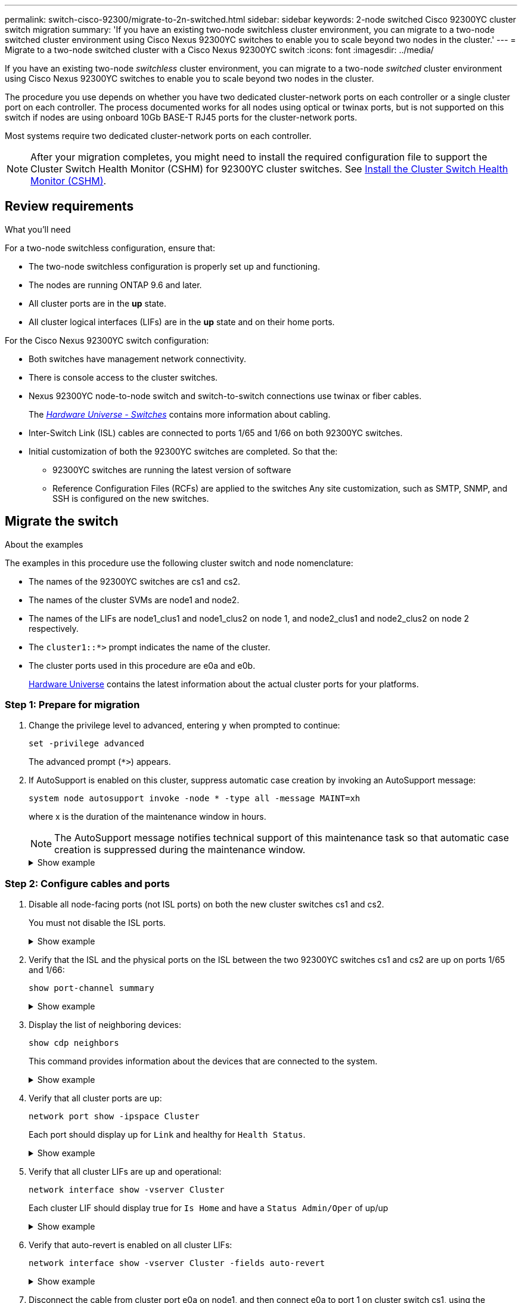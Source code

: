 ---
permalink: switch-cisco-92300/migrate-to-2n-switched.html
sidebar: sidebar
keywords: 2-node switched Cisco 92300YC cluster switch migration
summary: 'If you have an existing two-node switchless cluster environment, you can migrate to a two-node switched cluster environment using Cisco Nexus 92300YC switches to enable you to scale beyond two nodes in the cluster.'
---
= Migrate to a two-node switched cluster with a Cisco Nexus 92300YC switch
:icons: font
:imagesdir: ../media/

[.lead]
If you have an existing two-node _switchless_ cluster environment, you can migrate to a two-node _switched_ cluster environment using Cisco Nexus 92300YC switches to enable you to scale beyond two nodes in the cluster.

The procedure you use depends on whether you have two dedicated cluster-network ports on each controller or a single cluster port on each controller. The process documented works for all nodes using optical or twinax ports, but is not supported on this switch if nodes are using onboard 10Gb BASE-T RJ45 ports for the cluster-network ports.

Most systems require two dedicated cluster-network ports on each controller.

NOTE: After your migration completes, you might need to install the required configuration file to support the Cluster Switch Health Monitor (CSHM) for 92300YC cluster switches. See
link:setup-install-cshm-file.html[Install the Cluster Switch Health Monitor (CSHM)].

== Review requirements

.What you'll need
For a two-node switchless configuration, ensure that:

* The two-node switchless configuration is properly set up and functioning.
* The nodes are running ONTAP 9.6 and later.
* All cluster ports are in the *up* state.
* All cluster logical interfaces (LIFs) are in the *up* state and on their home ports.

For the Cisco Nexus 92300YC switch configuration:

* Both switches have management network connectivity.
* There is console access to the cluster switches.
* Nexus 92300YC node-to-node switch and switch-to-switch connections use twinax or fiber cables.
+
The https://hwu.netapp.com/SWITCH/INDEX[_Hardware Universe - Switches_^] contains more information about cabling.

* Inter-Switch Link (ISL) cables are connected to ports 1/65 and 1/66 on both 92300YC switches.
* Initial customization of both the 92300YC switches are completed. So that the:
 ** 92300YC switches are running the latest version of software
 ** Reference Configuration Files (RCFs) are applied to the switches
Any site customization, such as SMTP, SNMP, and SSH is configured on the new switches.

== Migrate the switch

.About the examples
The examples in this procedure use the following cluster switch and node nomenclature:

* The names of the 92300YC switches are cs1 and cs2.
* The names of the cluster SVMs are node1 and node2.
* The names of the LIFs are node1_clus1 and node1_clus2 on node 1, and node2_clus1 and node2_clus2 on node 2 respectively.
* The `cluster1::*>` prompt indicates the name of the cluster.
* The cluster ports used in this procedure are e0a and e0b.
+
https://hwu.netapp.com[Hardware Universe^] contains the latest information about the actual cluster ports for your platforms.

=== Step 1: Prepare for migration

. Change the privilege level to advanced, entering `y` when prompted to continue:
+
`set -privilege advanced`
+
The advanced prompt (`*>`) appears.

. If AutoSupport is enabled on this cluster, suppress automatic case creation by invoking an AutoSupport message:
+
`system node autosupport invoke -node * -type all -message MAINT=xh`
+
where x is the duration of the maintenance window in hours.
+
NOTE: The AutoSupport message notifies technical support of this maintenance task so that automatic case creation is suppressed during the maintenance window.
+
.Show example
[%collapsible]
====
The following command suppresses automatic case creation for two hours:

[subs=+quotes]
----
cluster1::*> *system node autosupport invoke -node * -type all -message MAINT=2h*
----
====

=== Step 2: Configure cables and ports

. Disable all node-facing ports (not ISL ports) on both the new cluster switches cs1 and cs2.
+
You must not disable the ISL ports.
+
.Show example
[%collapsible]
====
The following example shows that node-facing ports 1 through 64 are disabled on switch cs1:

[subs=+quotes]
----
cs1# *config*
Enter configuration commands, one per line. End with CNTL/Z.
cs1(config)# *interface e/1-64*
cs1(config-if-range)# *shutdown*
----
====

. Verify that the ISL and the physical ports on the ISL between the two 92300YC switches cs1 and cs2 are up on ports 1/65 and 1/66:
+
`show port-channel summary`
+
.Show example
[%collapsible]
====
The following example shows that the ISL ports are up on switch cs1:

[subs=+quotes]
----
cs1# *show port-channel summary*

Flags:  D - Down        P - Up in port-channel (members)
        I - Individual  H - Hot-standby (LACP only)
        s - Suspended   r - Module-removed
        b - BFD Session Wait
        S - Switched    R - Routed
        U - Up (port-channel)
        p - Up in delay-lacp mode (member)
        M - Not in use. Min-links not met
--------------------------------------------------------------------------------
Group Port-       Type     Protocol  Member Ports
      Channel
--------------------------------------------------------------------------------
1     Po1(SU)     Eth      LACP      Eth1/65(P)   Eth1/66(P)
----
+
The following example shows that the ISL ports are up on switch cs2 :
+
[subs=+quotes]
----
(cs2)# *show port-channel summary*

Flags:  D - Down        P - Up in port-channel (members)
        I - Individual  H - Hot-standby (LACP only)
        s - Suspended   r - Module-removed
        b - BFD Session Wait
        S - Switched    R - Routed
        U - Up (port-channel)
        p - Up in delay-lacp mode (member)
        M - Not in use. Min-links not met
--------------------------------------------------------------------------------
Group Port-       Type     Protocol  Member Ports
      Channel
--------------------------------------------------------------------------------
1     Po1(SU)     Eth      LACP      Eth1/65(P)   Eth1/66(P)
----
====

. Display the list of neighboring devices:
+
`show cdp neighbors`
+
This command provides information about the devices that are connected to the system.
+
.Show example
[%collapsible]
====

The following example lists the neighboring devices on switch cs1:

[subs=+quotes]
----
cs1# *show cdp neighbors*

Capability Codes: R - Router, T - Trans-Bridge, B - Source-Route-Bridge
                  S - Switch, H - Host, I - IGMP, r - Repeater,
                  V - VoIP-Phone, D - Remotely-Managed-Device,
                  s - Supports-STP-Dispute

Device-ID          Local Intrfce  Hldtme Capability  Platform      Port ID
cs2(FDO220329V5)    Eth1/65        175    R S I s   N9K-C92300YC  Eth1/65
cs2(FDO220329V5)    Eth1/66        175    R S I s   N9K-C92300YC  Eth1/66

Total entries displayed: 2
----

+
The following example lists the neighboring devices on switch cs2:
+
[subs=+quotes]
----
cs2# *show cdp neighbors*

Capability Codes: R - Router, T - Trans-Bridge, B - Source-Route-Bridge
                  S - Switch, H - Host, I - IGMP, r - Repeater,
                  V - VoIP-Phone, D - Remotely-Managed-Device,
                  s - Supports-STP-Dispute

Device-ID          Local Intrfce  Hldtme Capability  Platform      Port ID
cs1(FDO220329KU)    Eth1/65        177    R S I s   N9K-C92300YC  Eth1/65
cs1(FDO220329KU)    Eth1/66        177    R S I s   N9K-C92300YC  Eth1/66

Total entries displayed: 2
----
====

. Verify that all cluster ports are up:
+
`network port show -ipspace Cluster`
+
Each port should display up for `Link` and healthy for `Health Status`.
+
.Show example
[%collapsible]
====
[subs=+quotes]
----
cluster1::*> *network port show -ipspace Cluster*

Node: node1

                                                  Speed(Mbps) Health
Port      IPspace      Broadcast Domain Link MTU  Admin/Oper  Status
--------- ------------ ---------------- ---- ---- ----------- --------
e0a       Cluster      Cluster          up   9000  auto/10000 healthy
e0b       Cluster      Cluster          up   9000  auto/10000 healthy

Node: node2

                                                  Speed(Mbps) Health
Port      IPspace      Broadcast Domain Link MTU  Admin/Oper  Status
--------- ------------ ---------------- ---- ---- ----------- --------
e0a       Cluster      Cluster          up   9000  auto/10000 healthy
e0b       Cluster      Cluster          up   9000  auto/10000 healthy

4 entries were displayed.
----
====

. Verify that all cluster LIFs are up and operational:
+
`network interface show -vserver Cluster`
+
Each cluster LIF should display true for `Is Home` and have a `Status Admin/Oper` of up/up
+
.Show example
[%collapsible]
====
[subs=+quotes]
----
cluster1::*> *network interface show -vserver Cluster*

            Logical    Status     Network            Current       Current Is
Vserver     Interface  Admin/Oper Address/Mask       Node          Port    Home
----------- ---------- ---------- ------------------ ------------- ------- -----
Cluster
            node1_clus1  up/up    169.254.209.69/16  node1         e0a     true
            node1_clus2  up/up    169.254.49.125/16  node1         e0b     true
            node2_clus1  up/up    169.254.47.194/16  node2         e0a     true
            node2_clus2  up/up    169.254.19.183/16  node2         e0b     true
4 entries were displayed.
----
====

. Verify that auto-revert is enabled on all cluster LIFs:
+
`network interface show -vserver Cluster -fields auto-revert`
+
.Show example
[%collapsible]
====
[subs=+quotes]
----
cluster1::*> *network interface show -vserver Cluster -fields auto-revert*

          Logical
Vserver   Interface     Auto-revert
--------- ------------- ------------
Cluster
          node1_clus1   true
          node1_clus2   true
          node2_clus1   true
          node2_clus2   true

4 entries were displayed.
----
====

. Disconnect the cable from cluster port e0a on node1, and then connect e0a to port 1 on cluster switch cs1, using the appropriate cabling supported by the 92300YC switches.
+
The https://hwu.netapp.com/SWITCH/INDEX[_Hardware Universe - Switches_^] contains more information about cabling.

. Disconnect the cable from cluster port e0a on node2, and then connect e0a to port 2 on cluster switch cs1, using the appropriate cabling supported by the 92300YC switches.

. Enable all node-facing ports on cluster switch cs1.
+
.Show example
[%collapsible]
====
The following example shows that ports 1/1 through 1/64 are enabled on switch cs1:

[subs=+quotes]
----
cs1# *config*
Enter configuration commands, one per line. End with CNTL/Z.
cs1(config)# *interface e1/1-64*
cs1(config-if-range)# *no shutdown*
----
====

. Verify that all cluster LIFs are up, operational, and display as true for `Is Home`:
+
`network interface show -vserver Cluster`
+
.Show example
[%collapsible]
====
The following example shows that all of the LIFs are up on node1 and node2 and that `Is Home` results are true:

[subs=+quotes]
----
cluster1::*> *network interface show -vserver Cluster*

         Logical      Status     Network            Current     Current Is
Vserver  Interface    Admin/Oper Address/Mask       Node        Port    Home
-------- ------------ ---------- ------------------ ----------- ------- ----
Cluster
         node1_clus1  up/up      169.254.209.69/16  node1       e0a     true
         node1_clus2  up/up      169.254.49.125/16  node1       e0b     true
         node2_clus1  up/up      169.254.47.194/16  node2       e0a     true
         node2_clus2  up/up      169.254.19.183/16  node2       e0b     true

4 entries were displayed.
----
====

. Display information about the status of the nodes in the cluster:
+
`cluster show`
+
.Show example
[%collapsible]
====
The following example displays information about the health and eligibility of the nodes in the cluster:

[subs=+quotes]
----
cluster1::*> *cluster show*

Node                 Health  Eligibility   Epsilon
-------------------- ------- ------------  ------------
node1                true    true          false
node2                true    true          false

2 entries were displayed.
----
====

. Disconnect the cable from cluster port e0b on node1, and then connect e0b to port 1 on cluster switch cs2, using the appropriate cabling supported by the 92300YC switches.
. Disconnect the cable from cluster port e0b on node2, and then connect e0b to port 2 on cluster switch cs2, using the appropriate cabling supported by the 92300YC switches.
. Enable all node-facing ports on cluster switch cs2.
+
.Show example
[%collapsible]
====
The following example shows that ports 1/1 through 1/64 are enabled on switch cs2:

[subs=+quotes]
----
cs2# *config*
Enter configuration commands, one per line. End with CNTL/Z.
cs2(config)# *interface e1/1-64*
cs2(config-if-range)# *no shutdown*
----
====

=== Step 3: Verify the configuration

. Verify that all cluster ports are up:
+
`network port show -ipspace Cluster`
+
.Show example
[%collapsible]
====
The following example shows that all of the cluster ports are up on node1 and node2:

[subs=+quotes]
----
cluster1::*> *network port show -ipspace Cluster*

Node: node1
                                                                       Ignore
                                                  Speed(Mbps) Health   Health
Port      IPspace      Broadcast Domain Link MTU  Admin/Oper  Status   Status
--------- ------------ ---------------- ---- ---- ----------- -------- ------
e0a       Cluster      Cluster          up   9000  auto/10000 healthy  false
e0b       Cluster      Cluster          up   9000  auto/10000 healthy  false

Node: node2
                                                                       Ignore
                                                  Speed(Mbps) Health   Health
Port      IPspace      Broadcast Domain Link MTU  Admin/Oper  Status   Status
--------- ------------ ---------------- ---- ---- ----------- -------- ------
e0a       Cluster      Cluster          up   9000  auto/10000 healthy  false
e0b       Cluster      Cluster          up   9000  auto/10000 healthy  false

4 entries were displayed.
----
====

. Verify that all interfaces display true for `Is Home`:
+
`network interface show -vserver Cluster`
+
NOTE: This might take several minutes to complete.
+
.Show example
[%collapsible]
====
The following example shows that all LIFs are up on node1 and node2 and that `Is Home` results are true:

[subs=+quotes]

----
cluster1::*> *network interface show -vserver Cluster*

          Logical      Status     Network            Current    Current Is
Vserver   Interface    Admin/Oper Address/Mask       Node       Port    Home
--------- ------------ ---------- ------------------ ---------- ------- ----
Cluster
          node1_clus1  up/up      169.254.209.69/16  node1      e0a     true
          node1_clus2  up/up      169.254.49.125/16  node1      e0b     true
          node2_clus1  up/up      169.254.47.194/16  node2      e0a     true
          node2_clus2  up/up      169.254.19.183/16  node2      e0b     true

4 entries were displayed.
----
====

. Verify that both nodes each have one connection to each switch:
+
`show cdp neighbors`
+
.Show example
[%collapsible]
====
The following example shows the appropriate results for both switches:

[subs=+quotes]
----
(cs1)# *show cdp neighbors*

Capability Codes: R - Router, T - Trans-Bridge, B - Source-Route-Bridge
                  S - Switch, H - Host, I - IGMP, r - Repeater,
                  V - VoIP-Phone, D - Remotely-Managed-Device,
                  s - Supports-STP-Dispute

Device-ID          Local Intrfce  Hldtme Capability  Platform      Port ID
node1               Eth1/1         133    H         FAS2980       e0a
node2               Eth1/2         133    H         FAS2980       e0a
cs2(FDO220329V5)    Eth1/65        175    R S I s   N9K-C92300YC  Eth1/65
cs2(FDO220329V5)    Eth1/66        175    R S I s   N9K-C92300YC  Eth1/66

Total entries displayed: 4


(cs2)# *show cdp neighbors*

Capability Codes: R - Router, T - Trans-Bridge, B - Source-Route-Bridge
                  S - Switch, H - Host, I - IGMP, r - Repeater,
                  V - VoIP-Phone, D - Remotely-Managed-Device,
                  s - Supports-STP-Dispute

Device-ID          Local Intrfce  Hldtme Capability  Platform      Port ID
node1               Eth1/1         133    H         FAS2980       e0b
node2               Eth1/2         133    H         FAS2980       e0b
cs1(FDO220329KU)
                    Eth1/65        175    R S I s   N9K-C92300YC  Eth1/65
cs1(FDO220329KU)
                    Eth1/66        175    R S I s   N9K-C92300YC  Eth1/66

Total entries displayed: 4
----
====

. Display information about the discovered network devices in your cluster:
+
`network device-discovery show -protocol cdp`
+
.Show example
[%collapsible]
====
[subs=+quotes]
----
cluster1::*> *network device-discovery show -protocol cdp*
Node/       Local  Discovered
Protocol    Port   Device (LLDP: ChassisID)  Interface         Platform
----------- ------ ------------------------- ----------------  ----------------
node2      /cdp
            e0a    cs1                       0/2               N9K-C92300YC
            e0b    cs2                       0/2               N9K-C92300YC
node1      /cdp
            e0a    cs1                       0/1               N9K-C92300YC
            e0b    cs2                       0/1               N9K-C92300YC

4 entries were displayed.
----
====

. Verify that the settings are disabled:
+
`network options switchless-cluster show`
+
NOTE: It might take several minutes for the command to complete. Wait for the '3 minute lifetime to expire' announcement.
+
.Show example
[%collapsible]
====
The false output in the following example shows that the configuration settings are disabled:

[subs=+quotes]
----
cluster1::*> *network options switchless-cluster show*
Enable Switchless Cluster: false
----
====

. Verify the status of the node members in the cluster:
+
`cluster show`
+
.Show example
[%collapsible]
====
The following example shows information about the health and eligibility of the nodes in the cluster:

[subs=+quotes]
----
cluster1::*> *cluster show*

Node                 Health  Eligibility   Epsilon
-------------------- ------- ------------  --------
node1                true    true          false
node2                true    true          false
----
====

. Ensure that the cluster network has full connectivity:
+
`cluster ping-cluster -node node-name`
+
.Show example
[%collapsible]
====
[subs=+quotes]
----
cluster1::> *cluster ping-cluster -node node2*
Host is node2
Getting addresses from network interface table...
Cluster node1_clus1 169.254.209.69 node1 e0a
Cluster node1_clus2 169.254.49.125 node1 e0b
Cluster node2_clus1 169.254.47.194 node2 e0a
Cluster node2_clus2 169.254.19.183 node2 e0b
Local = 169.254.47.194 169.254.19.183
Remote = 169.254.209.69 169.254.49.125
Cluster Vserver Id = 4294967293
Ping status:

Basic connectivity succeeds on 4 path(s)
Basic connectivity fails on 0 path(s)

Detected 9000 byte MTU on 4 path(s):
Local 169.254.47.194 to Remote 169.254.209.69
Local 169.254.47.194 to Remote 169.254.49.125
Local 169.254.19.183 to Remote 169.254.209.69
Local 169.254.19.183 to Remote 169.254.49.125
Larger than PMTU communication succeeds on 4 path(s)
RPC status:
2 paths up, 0 paths down (tcp check)
2 paths up, 0 paths down (udp check)
----
====


. If you suppressed automatic case creation, reenable it by invoking an AutoSupport message:
+
`system node autosupport invoke -node * -type all -message MAINT=END`
+
.Show example
[%collapsible]
====
[subs=+quotes]
----
cluster1::*> *system node autosupport invoke -node * -type all -message MAINT=END*
----
====

. Change the privilege level back to admin:
+
`set -privilege admin`
+
. For ONTAP 9.4 and later, enable the cluster switch health monitor log collection feature for collecting switch-related log files, using the commands:
+
`system cluster-switch log setup-password` and `system cluster-switch log enable-collection`
+
.Show example
[%collapsible]
====
[subs=+quotes]
----
cluster1::*> *system cluster-switch log setup-password*
Enter the switch name: <return>
The switch name entered is not recognized.
Choose from the following list:
cs1
cs2

cluster1::*> *system cluster-switch log setup-password*

Enter the switch name: *cs1*
RSA key fingerprint is e5:8b:c6:dc:e2:18:18:09:36:63:d9:63:dd:03:d9:cc
Do you want to continue? {y|n}::[n] *y*

Enter the password: <enter switch password>
Enter the password again: <enter switch password>

cluster1::*> *system cluster-switch log setup-password*

Enter the switch name: *cs2*
RSA key fingerprint is 57:49:86:a1:b9:80:6a:61:9a:86:8e:3c:e3:b7:1f:b1
Do you want to continue? {y|n}:: [n] *y*

Enter the password: <enter switch password>
Enter the password again: <enter switch password>

cluster1::*> *system cluster-switch log enable-collection*

Do you want to enable cluster log collection for all nodes in the cluster?
{y|n}: [n] *y*

Enabling cluster switch log collection.

cluster1::*>
----
====
+
NOTE: If any of these commands return an error, contact NetApp support.
